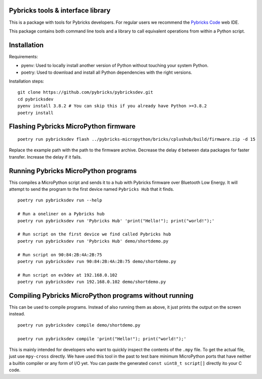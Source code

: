 Pybricks tools & interface library
-----------------------------------

This is a package with tools for Pybricks developers. For regular users we
recommend the `Pybricks Code`_ web IDE.

This package contains both command line tools and a library to call equivalent
operations from within a Python script.

Installation
-----------------

Requirements:

- pyenv: Used to locally install another version of Python without touching
  your system Python.
- poetry: Used to download and install all Python dependencies with the right
  versions.

Installation steps:

::

    git clone https://github.com/pybricks/pybricksdev.git
    cd pybricksdev
    pyenv install 3.8.2 # You can skip this if you already have Python >=3.8.2
    poetry install


Flashing Pybricks MicroPython firmware
---------------------------------------
::

    poetry run pybricksdev flash ../pybricks-micropython/bricks/cplushub/build/firmware.zip -d 15

Replace the example path with the path to the firmware archive. Decrease the
delay ``d`` between data packages for faster transfer. Increase the delay if it
fails.

Running Pybricks MicroPython programs
---------------------------------------

This compiles a MicroPython script and sends it to a hub with Pybricks firmware
over Bluetooth Low Energy. It will attempt to send the program to the first
device named ``Pybricks Hub`` that it finds.

::

    poetry run pybricksdev run --help

    # Run a oneliner on a Pybricks hub
    poetry run pybricksdev run 'Pybricks Hub' 'print("Hello!"); print("world!");'

    # Run script on the first device we find called Pybricks hub
    poetry run pybricksdev run 'Pybricks Hub' demo/shortdemo.py

    # Run script on 90:84:2B:4A:2B:75
    poetry run pybricksdev run 90:84:2B:4A:2B:75 demo/shortdemo.py

    # Run script on ev3dev at 192.168.0.102
    poetry run pybricksdev run 192.168.0.102 demo/shortdemo.py

Compiling Pybricks MicroPython programs without running
--------------------------------------------------------

This can be used to compile programs. Instead of also running them as above,
it just prints the output on the screen instead.

::

    poetry run pybricksdev compile demo/shortdemo.py

    poetry run pybricksdev compile 'print("Hello!"); print("world!");'


This is mainly intended for developers who want to quickly inspect the
contents of the ``.mpy`` file. To get the actual file, just use ``mpy-cross``
directly. We have used this tool in the past to test bare minimum MicroPython
ports that have neither a builtin compiler or any form of I/O yet. You can
paste the generated ``const uint8_t script[]`` directly ito your C code.


.. _Pybricks Code: https://www.code.pybricks.com/
